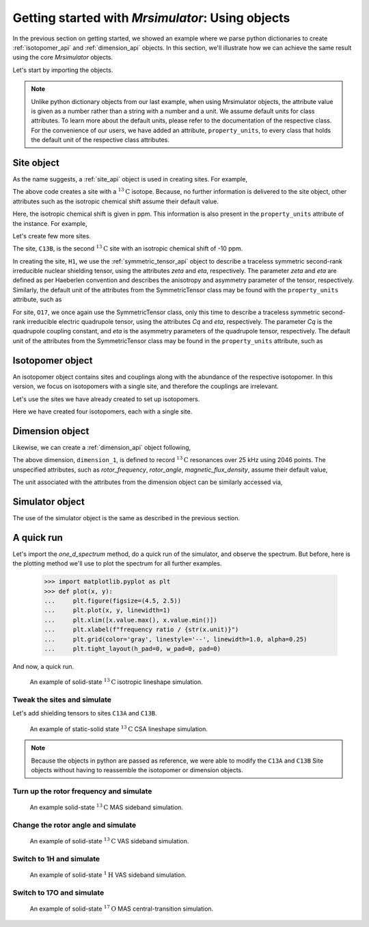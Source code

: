 

.. _using_objects:

.. .. image:: https://mybinder.org/badge_logo.svg
..  :target: https://mybinder.org/v2/gh/DeepanshS/mrsimulator/master?filepath=jupyternotebooks%2F

=================================================
Getting started with `Mrsimulator`: Using objects
=================================================

In the previous section on getting started, we showed an example where
we parse python dictionaries to create :ref:`isotopomer_api` and
:ref:`dimension_api` objects. In this section, we'll illustrate how we can
achieve the same result using the core `Mrsimulator` objects.

Let's start by importing the objects.

.. doctest::

    >>> from mrsimulator import Simulator, Isotopomer, Site, Dimension
    >>> from mrsimulator import SymmetricTensor as st

.. note::
    Unlike python dictionary objects from our last example, when using
    Mrsimulator objects, the attribute value is given as a number rather than
    a string with a number and a unit. We assume default units for class
    attributes. To learn more about the default units, please refer to the
    documentation of the respective class.
    For the convenience of our users, we have added an attribute,
    ``property_units``, to every class that holds the default unit of the
    respective class attributes.

Site object
-----------
As the name suggests, a :ref:`site_api` object is used in creating sites. For
example,

.. doctest::

    >>> C13A = Site(isotope='13C')

The above code creates a site with a :math:`^{13}\text{C}` isotope. Because, no
further information is delivered to the site object, other attributes such as
the isotropic chemical shift assume their default value.

.. doctest::

    >>> C13A.isotropic_chemical_shift # value is given in ppm
    0

Here, the isotropic chemical shift is given in ppm. This information is also
present in the ``property_units`` attribute of the instance. For example,

.. doctest::

    >>> C13A.property_units
    {'isotropic_chemical_shift': 'ppm'}

Let's create few more sites.

.. doctest::

    >>> C13B = Site(isotope='13C', isotropic_chemical_shift=-10)
    >>> H1 = Site(isotope='1H', shielding_symmetric=st(zeta=5.1, eta=0.1))
    >>> O17 = Site(isotope='17O', isotropic_chemical_shift=41.7, quadrupolar=st(Cq=5.15e6, eta=0.21))

The site, ``C13B``, is the second :math:`^{13}\text{C}` site with an isotropic
chemical shift of -10 ppm.

In creating the site, ``H1``, we use the :ref:`symmetric_tensor_api` object to
describe a traceless symmetric second-rank irreducible nuclear shielding
tensor, using the attributes `zeta` and `eta`, respectively.
The parameter `zeta` and `eta` are defined as per
Haeberlen convention and describes the anisotropy and asymmetry parameter of
the tensor, respectively.
Similarly, the default unit of the attributes from the SymmetricTensor class
may be found with the ``property_units`` attribute, such as

.. doctest::

    >>> H1.shielding_symmetric.property_units
    {'zeta': 'ppm', 'alpha': 'rad', 'beta': 'rad', 'gamma': 'rad'}

For site, ``O17``, we once again use the SymmetricTensor class, only this time
to describe a traceless symmetric second-rank irreducible electric quadrupole
tensor, using the attributes `Cq` and `eta`, respectively. The parameter `Cq`
is the quadrupole coupling constant, and `eta` is the asymmetry parameters of
the quadrupole tensor, respectively.
The default unit of the attributes from the SymmetricTensor class may be found
in the ``property_units`` attribute, such as

.. doctest::

    >>> O17.quadrupolar.property_units
    {'Cq': 'Hz', 'alpha': 'rad', 'beta': 'rad', 'gamma': 'rad'}


Isotopomer object
-----------------

An isotopomer object contains sites and couplings along with the abundance
of the respective isotopomer. In this version, we focus on isotopomers with a
single site, and therefore the couplings are irrelevant.

Let's use the sites we have already created to set up isotopomers.

.. doctest::

    >>> isotopomer_1 = Isotopomer(name='C13A', sites=[C13A], abundance=20)
    >>> isotopomer_2 = Isotopomer(name='C13B', sites=[C13B], abundance=56)
    >>> isotopomer_3 = Isotopomer(name='H1', sites=[H1], abundance=100)
    >>> isotopomer_4 = Isotopomer(name='O17', sites=[O17], abundance=1)

Here we have created four isotopomers, each with a single site.


Dimension object
----------------
Likewise, we can create a :ref:`dimension_api` object following,

.. doctest::

    >>> dimension_1 = Dimension(isotope='13C', number_of_points=2046, spectral_width=25000)

The above dimension, ``dimension_1``, is defined to record
:math:`^{13}\text{C}` resonances over 25 kHz using 2046 points. The
unspecified attributes, such as `rotor_frequency`, `rotor_angle`,
`magnetic_flux_density`, assume their default value,

.. doctest::

    >>> dimension_1.rotor_frequency # in Hz (static)
    0
    >>> dimension_1.rotor_angle # magic angle in rad
    0.9553166
    >>> dimension_1.magnetic_flux_density # in T
    9.4

The unit associated with the attributes from the dimension object can be
similarly accessed via,

.. doctest::

    >>> pprint(dimension_1.property_units)
    {'magnetic_flux_density': 'T',
     'reference_offset': 'Hz',
     'rotor_angle': 'rad',
     'rotor_frequency': 'Hz',
     'spectral_width': 'Hz'}

Simulator object
----------------

The use of the simulator object is the same as described in the previous
section.

.. doctest::

    >>> sim = Simulator()
    >>> # add isotopomers
    >>> sim.isotopomers += [isotopomer_1, isotopomer_2, isotopomer_3, isotopomer_4]
    >>> # add dimensions
    >>> sim.dimensions += [dimension_1]

A quick run
-----------

Let's import the `one_d_spectrum` method, do a quick run of the simulator,
and observe the spectrum. But before, here is the plotting method we'll
use to plot the spectrum for all further examples.

    >>> import matplotlib.pyplot as plt
    >>> def plot(x, y):
    ...     plt.figure(figsize=(4.5, 2.5))
    ...     plt.plot(x, y, linewidth=1)
    ...     plt.xlim([x.value.max(), x.value.min()])
    ...     plt.xlabel(f"frequency ratio / {str(x.unit)}")
    ...     plt.grid(color='gray', linestyle='--', linewidth=1.0, alpha=0.25)
    ...     plt.tight_layout(h_pad=0, w_pad=0, pad=0)

And now, a quick run.

.. doctest::

    >>> from mrsimulator.methods import one_d_spectrum
    >>> x, y = sim.run(method=one_d_spectrum)
    >>> plot(x,y) # doctest:+SKIP

.. .. testsetup::
..     >>> plot_save(x, y, 'example_1')

.. figure:: _images/example_1.*
    :figclass: figure-polaroid

    An example of solid-state :math:`^{13}\text{C}` isotropic lineshape
    simulation.

Tweak the sites and simulate
****************************

Let's add shielding tensors to sites ``C13A`` and ``C13B``.

.. doctest::

    >>> C13A.shielding_symmetric = st(zeta=80, eta=0.5)
    >>> C13B.shielding_symmetric = st(zeta=-100, eta=0.25)
    >>> x, y = sim.run(method=one_d_spectrum)
    >>> plot(x,y) # doctest:+SKIP

.. .. testsetup::
..     >>> plot_save(x, y, 'example_2')

.. figure:: _images/example_2.*
    :figclass: figure-polaroid

    An example of static-solid state :math:`^{13}\text{C}` CSA lineshape
    simulation.

.. note::
    Because the objects in python are passed as reference, we were able to
    modify the ``C13A`` and ``C13B`` Site objects without having to reassemble
    the isotopomer or dimension objects.

Turn up the rotor frequency and simulate
****************************************

.. doctest::

    >>> dimension_1.rotor_frequency = 1000 # in Hz
    >>> x, y = sim.run(method=one_d_spectrum)
    >>> plot(x,y) # doctest:+SKIP

.. .. testsetup::
..     >>> plot_save(x, y, 'example_3')

.. figure:: _images/example_3.*
    :figclass: figure-polaroid

    An example solid-state :math:`^{13}\text{C}` MAS sideband simulation.

Change the rotor angle and simulate
***********************************

.. doctest::

    >>> dimension_1.rotor_angle = 90*3.1415926/180 # 90 degree in radian
    >>> x, y = sim.run(method=one_d_spectrum)
    >>> plot(x,y) # doctest:+SKIP

.. .. testsetup::
..     >>> plot_save(x, y, 'example_4')

.. figure:: _images/example_4.*
    :figclass: figure-polaroid

    An example of solid-state :math:`^{13}\text{C}` VAS sideband simulation.

Switch to 1H and simulate
*************************

.. doctest::

    >>> dimension_1.isotope = '1H'
    >>> x, y = sim.run(method=one_d_spectrum)
    >>> plot(x,y) # doctest:+SKIP

.. .. testsetup::
..     >>> plot_save(x, y, 'example_5')

.. figure:: _images/example_5.*
    :figclass: figure-polaroid

    An example of solid-state :math:`^{1}\text{H}` VAS sideband simulation.

Switch to 17O and simulate
**************************

.. doctest::

    >>> dimension_1.isotope = '17O'
    >>> dimension_1.rotor_angle = 0.9553166 # magic angle is rad
    >>> dimension_1.rotor_frequency = 15000 # Hz
    >>> x, y = sim.run(method=one_d_spectrum)
    >>> plot(x,y) # doctest:+SKIP

.. .. testsetup::
..     >>> plot_save(x, y, 'example_6')

.. figure:: _images/example_6.*
    :figclass: figure-polaroid

    An example of solid-state :math:`^{17}\text{O}` MAS central-transition
    simulation.
